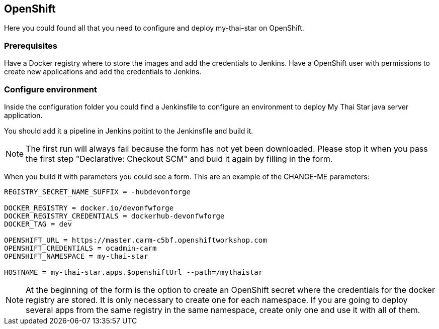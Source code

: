 ## OpenShift

Here you could found all that you need to configure and deploy my-thai-star on OpenShift.

### Prerequisites
Have a Docker registry where to store the images and add the credentials to Jenkins.
Have a OpenShift user with permissions to create new applications and add the credentials to Jenkins.

### Configure environment

Inside the configuration folder you could find a Jenkinsfile to configure an environment to deploy My Thai Star java server application.

You should add it a pipeline in Jenkins poitint to the Jenkinsfile and build it.

NOTE: The first run will always fail because the form has not yet been downloaded. Please stop it when you pass the first step "Declarative: Checkout SCM" and buid it again by filling in the form.

When you build it with parameters you could see a form. This are an example of the CHANGE-ME parameters:

[source]
----
REGISTRY_SECRET_NAME_SUFFIX = -hubdevonforge

DOCKER_REGISTRY = docker.io/devonfwforge
DOCKER_REGISTRY_CREDENTIALS = dockerhub-devonfwforge
DOCKER_TAG = dev

OPENSHIFT_URL = https://master.carm-c5bf.openshiftworkshop.com
OPENSHIFT_CREDENTIALS = ocadmin-carm
OPENSHIFT_NAMESPACE = my-thai-star

HOSTNAME = my-thai-star.apps.$openshiftUrl --path=/mythaistar
----

NOTE: At the beginning of the form is the option to create an OpenShift secret where the credentials for the docker registry are stored. It is only necessary to create one for each namespace. If you are going to deploy several apps from the same registry in the same namespace, create only one and use it with all of them.